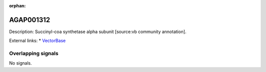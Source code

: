 :orphan:

AGAP001312
=============





Description: Succinyl-coa synthetase alpha subunit [source:vb community annotation].

External links:
* `VectorBase <https://www.vectorbase.org/Anopheles_gambiae/Gene/Summary?g=AGAP001312>`_

Overlapping signals
-------------------



No signals.


